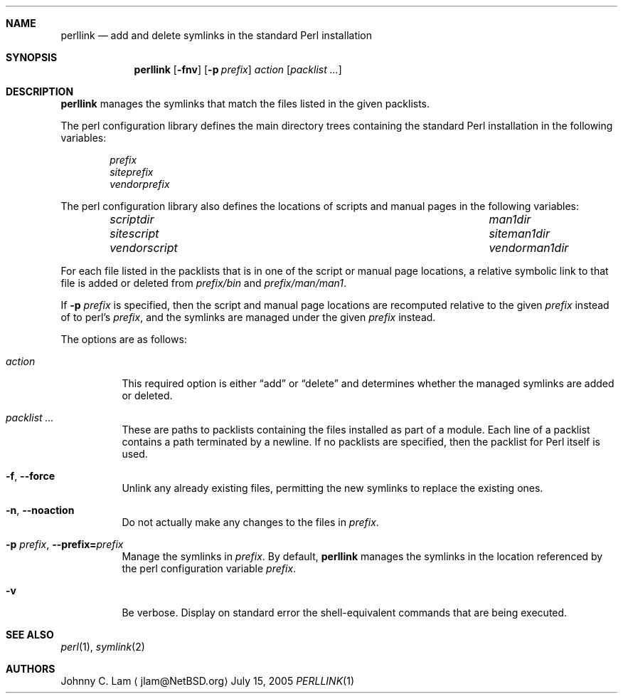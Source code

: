 .\" $NetBSD: perllink.1,v 1.1 2005/08/06 06:18:45 jlam Exp $
.\"
.\" Copyright (c) 2005 The NetBSD Foundation, Inc.
.\" All rights reserved.
.\"
.\" This code is derived from software contributed to The NetBSD Foundation
.\" by Johnny C. Lam.
.\"
.\" Redistribution and use in source and binary forms, with or without
.\" modification, are permitted provided that the following conditions
.\" are met:
.\" 1. Redistributions of source code must retain the above copyright
.\"    notice, this list of conditions and the following disclaimer.
.\" 2. Redistributions in binary form must reproduce the above copyright
.\"    notice, this list of conditions and the following disclaimer in the
.\"    documentation and/or other materials provided with the distribution.
.\" 3. All advertising materials mentioning features or use of this software
.\"    must display the following acknowledgement:
.\"        This product includes software developed by the NetBSD
.\"        Foundation, Inc. and its contributors.
.\" 4. Neither the name of The NetBSD Foundation nor the names of its
.\"    contributors may be used to endorse or promote products derived
.\"    from this software without specific prior written permission.
.\"
.\" THIS SOFTWARE IS PROVIDED BY THE NETBSD FOUNDATION, INC. AND CONTRIBUTORS
.\" ``AS IS'' AND ANY EXPRESS OR IMPLIED WARRANTIES, INCLUDING, BUT NOT LIMITED
.\" TO, THE IMPLIED WARRANTIES OF MERCHANTABILITY AND FITNESS FOR A PARTICULAR
.\" PURPOSE ARE DISCLAIMED.  IN NO EVENT SHALL THE FOUNDATION OR CONTRIBUTORS
.\" BE LIABLE FOR ANY DIRECT, INDIRECT, INCIDENTAL, SPECIAL, EXEMPLARY, OR
.\" CONSEQUENTIAL DAMAGES (INCLUDING, BUT NOT LIMITED TO, PROCUREMENT OF
.\" SUBSTITUTE GOODS OR SERVICES; LOSS OF USE, DATA, OR PROFITS; OR BUSINESS
.\" INTERRUPTION) HOWEVER CAUSED AND ON ANY THEORY OF LIABILITY, WHETHER IN
.\" CONTRACT, STRICT LIABILITY, OR TORT (INCLUDING NEGLIGENCE OR OTHERWISE)
.\" ARISING IN ANY WAY OUT OF THE USE OF THIS SOFTWARE, EVEN IF ADVISED OF THE
.\" POSSIBILITY OF SUCH DAMAGE.
.\"
.Dd July 15, 2005
.Dt PERLLINK 1
.Sh NAME
.Nm perllink
.Nd add and delete symlinks in the standard Perl installation
.Sh SYNOPSIS
.Nm perllink
.Op Fl fnv
.Op Fl p Ar prefix
.Ar action
.Op Ar packlist ...
.Sh DESCRIPTION
.Nm
manages the symlinks that match the files listed in the given
packlists.
.Pp
The perl configuration library defines the main directory trees
containing the standard Perl installation in the following variables:
.Bl -column -offset indent
.It Va prefix
.It Va siteprefix
.It Va vendorprefix
.El
.Pp
The perl configuration library also defines the locations of scripts
and manual pages in the following variables:
.Bl -column -offset indent ".Va vendorscript" ".Va vendorman1dir"
.It Va scriptdir Ta Va man1dir
.It Va sitescript Ta Va siteman1dir
.It Va vendorscript Ta Va vendorman1dir
.El
.Pp
For each file listed in the packlists that is in one of the script
or manual page locations,
a relative symbolic link to that file is added or deleted from
. Va prefix Ns Pa /bin
and
. Va prefix Ns Pa /man/man1 .
.Pp
If
.Fl p Ar prefix
is specified, then the script and manual page locations are recomputed
relative to the given
.Ar prefix
instead of to perl's
.Va prefix ,
and the symlinks are managed under the given
.Ar prefix
instead.
.Pp
The options are as follows:
.Bl -tag -width indent
.It Ar action
This required option is either
.Dq add
or
.Dq delete
and determines
whether the managed symlinks are added or deleted.
.It Ar packlist ...
These are paths to packlists containing the files installed as
part of a module.
Each line of a packlist contains a path terminated by a newline.
If no packlists are specified, then the packlist for Perl itself
is used.
.It Fl f , -force
Unlink any already existing files, permitting the new symlinks
to replace the existing ones.
.It Fl n , -noaction
Do not actually make any changes to the files in
.Ar prefix .
.It Fl p Ar prefix , Fl -prefix= Ns Ar prefix
Manage the symlinks in
.Ar prefix .
By default,
.Nm
manages the symlinks in the location referenced by the perl configuration
variable
.Va prefix .
.It Fl v
Be verbose.
Display on standard error the shell-equivalent commands that
are being executed.
.El
.Sh SEE ALSO
.Xr perl 1 ,
.Xr symlink 2
.Sh AUTHORS
.An Johnny C. Lam
.Aq jlam@NetBSD.org
